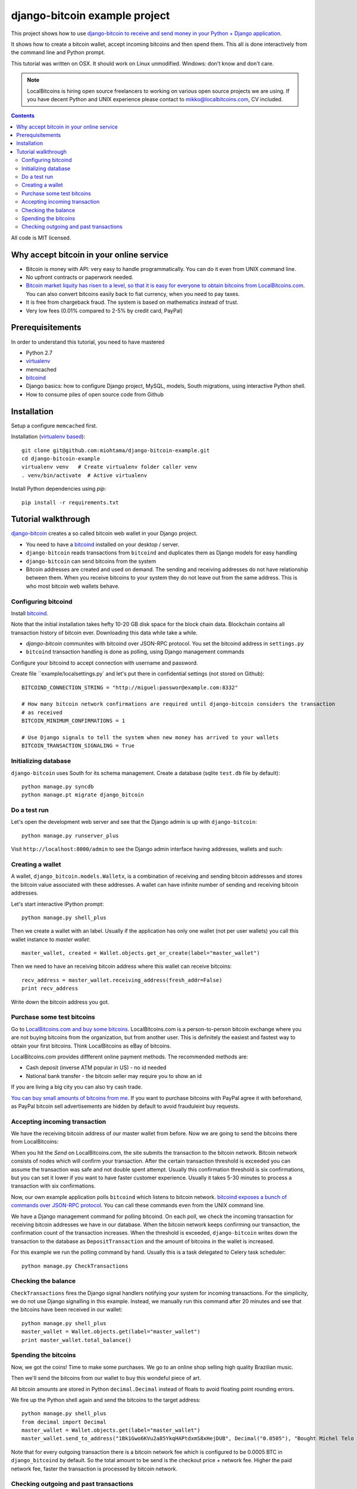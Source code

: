 ================================
django-bitcoin example project
================================

This project shows how to use `django-bitcoin to receive and send money in your Python + Django application <https://github.com/kangasbros/django-bitcoin>`_.

It shows how to create a bitcoin wallet, accept incoming bitcoins and then spend them.
This all is done interactively from the command line and Python prompt.

This tutorial was written on OSX. It should work on Linux unmodified.
Windows: don't know and don't care.

.. note ::

    LocalBitcoins is hiring open source freelancers to working on various
    open source projects we are using. If you have decent Python and
    UNIX experience please contact to mikko@localbitcoins.com,
    CV included.

.. contents::

All code is MIT licensed.

-----------------------------------------------
Why accept bitcoin in your online service
-----------------------------------------------

* Bitcoin is money with API: very easy to handle programmatically. You can do it even from UNIX command line.

* No upfront contracts or paperwork needed.

* `Bitcoin market liquity has risen to a level, so that it is easy for everyone to obtain bitcoins from LocalBitcoins.com <https://localbitcoins.com?ch=1af>`_. You can also convert bitcoins easily back to fiat currency, when you need to pay taxes.

* It is free from chargeback fraud. The system is based on mathematics instead of trust.

* Very low fees (0.01% compared to 2-5% by credit card, PayPal)

-----------------------------------------------
Prerequisitements
-----------------------------------------------

In order to understand this tutorial, you need to have mastered

* Python 2.7

* `virtualenv <http://opensourcehacker.com/2012/09/16/recommended-way-for-sudo-free-installation-of-python-software-with-virtualenv>`_

* memcached

* `bitcoind <http://bitcoin.org/en/download>`_

* Django basics: how to configure Django project, MySQL, models, South migrations, using interactive Python shell.

* How to consume piles of open source code from Github

-----------------------------------------------
Installation
-----------------------------------------------

Setup a configure ``memcached`` first.

Installation (`virtualenv based <http://opensourcehacker.com/2012/09/16/recommended-way-for-sudo-free-installation-of-python-software-with-virtualenv/>`_)::

    git clone git@github.com:miohtama/django-bitcoin-example.git
    cd django-bitcoin-example
    virtualenv venv   # Create virtualenv folder caller venv
    . venv/bin/activate  # Active virtualenv

Install Python dependencies using *pip*::

    pip install -r requirements.txt

-----------------------------------------------
Tutorial walkthrough
-----------------------------------------------

`django-bitcoin <https://github.com/kangasbros/django-bitcoin>`_ creates a so called
bitcoin web wallet in your Django project.

* You need to have a `bitcoind <http://bitcoin.org/en/download>`_ installed on your desktop / server.

* ``django-bitcoin`` reads transactions from ``bitcoind`` and duplicates them as Django models for easy handling

* ``django-bitcoin`` can send bitcoins from the system

* Bitcoin addresses are created and used on demand. The sending and receiving addresses do not have
  relationship between them. When you receive bitcoins to your system they do not leave out from
  the same address. This is who most bitcoin web wallets behave.

Configuring bitcoind
========================

Install `bitcoind <https://en.bitcoin.it/wiki/Bitcoind>`_.

Note that the initial installation takes hefty 10-20 GB disk space for the block chain data.
Blockchain contains all transaction history of bitcoin ever. Downloading this
data while take a while.

* *django-bitcoin* communites with bitcoind over JSON-RPC protocol. You set the bitcoind address in ``settings.py``

* ``bitcoind`` transaction handling is done as polling, using Django management commands

Configure your bitcoind to accept connection with username and password.

Create file ``example/localsettings.py` and let's put there in confidential settings
(not stored on Github)::

    BITCOIND_CONNECTION_STRING = "http://miguel:passwor@example.com:8332"

    # How many bitcoin network confirmations are required until django-bitcoin considers the transaction
    # as received
    BITCOIN_MINIMUM_CONFIRMATIONS = 1

    # Use Django signals to tell the system when new money has arrived to your wallets
    BITCOIN_TRANSACTION_SIGNALING = True

Initializing database
==========================

``django-bitcoin`` uses South for its schema management.
Create a database (sqlite ``test.db`` file by default)::

    python manage.py syncdb
    python manage.pt migrate django_bitcoin

Do a test run
=================

Let's open the development web server and see that the Django admin is up with ``django-bitcoin``::

    python manage.py runserver_plus

Visit ``http://localhost:8000/admin`` to see the Django admin interface having addresses,
wallets and such:

.. image:: https://raw.github.com/miohtama/django-bitcoin-example/master/images/admin.png
    :width: 800

Creating a wallet
====================

A wallet, ``django_bitcoin.models.Walletx``,
is a combination of receiving and sending bitcoin addresses and
stores the bitcoin value associated with these addresses.
A wallet can have infinite number of sending and receiving bitcoin addresses.

Let's start interactive IPython prompt::

    python manage.py shell_plus

Then we create a wallet with an label. Usually if the application has only one wallet (not per user wallets)
you call this wallet instance to *master wallet*::

    master_wallet, created = Wallet.objects.get_or_create(label="master_wallet")

Then we need to have an receiving bitcoin address where this wallet can receive bitcoins::

    recv_address = master_wallet.receiving_address(fresh_addr=False)
    print recv_address

Write down the bitcoin address you got.

.. image:: https://raw.github.com/miohtama/django-bitcoin-example/master/images/wallet.png
    :width: 800

Purchase some test bitcoins
=======================================

Go to `LocalBitcoins.com and buy some bitcoins <https://localbitcoins.com/?ch=1af>`_.
LocalBitcoins.com is a person-to-person bitcoin exchange where you are not buying
bitcoins from the organization, but from another user.
This is definitely the easiest and fastest way to obtain your first bitcoins.
Think LocalBitcoins as eBay of bitcoins.

LocalBitcoins.com provides diffferent online payment methods.
The recommended methods are:

* Cash deposit (inverse ATM popular in US) - no id needed

* National bank transfer - the bitcoin seller may require you to show an id

If you are living a big city you can also try cash trade.

`You can buy small amounts of bitcoins from me <https://localbitcoins.com/p/opensourcehacker?ch=1af>`_.
If you want to purchase bitcoins with PayPal agree it with beforehand,
as PayPal bitcoin sell advertisements are hidden by default to avoid frauduleint buy requests.

.. image:: https://raw.github.com/miohtama/django-bitcoin-example/master/images/buy.png
    :width: 800

Accepting incoming transaction
====================================

We have the receiving bitcoin address of our master wallet from before.
Now we are going to send the bitcoins there from LocalBitcoins:

.. image:: https://raw.github.com/miohtama/django-bitcoin-example/master/images/send.png
    :width: 800

When you hit the *Send* on LocalBitcoins.com, the site submits the transaction to
the bitcoin network. Bitcoin network consists of nodes which will confirm your transaction.
After the certain transaction threshold is exceeded you can assume the transaction
was safe and not double spent attempt. Usually this confirmation threshold is six
confirmations, but you can set it lower if you want to have faster customer
experience. Usually it takes 5-30 minutes to process a transaction
with six confirmations.

Now, our own example application polls ``bitcoind`` which listens
to bitcoin network. `bitcoind exposes a bunch of commands
over JSON-RPC protocol <https://en.bitcoin.it/wiki/API_reference_%28JSON-RPC%29>`_.
You can call these commands even from the UNIX command line.

We have a Django management command for polling bitcoind.
On each poll, we check the incoming transaction for receiving
bitcoin addresses we have in our database. When the bitcoin
network keeps confirming our transaction, the confirmation count
of the transaction increases. When the threshold is exceeded,
``django-bitcoin`` writes down the transaction to the database
as ``DepositTransaction`` and the amount of bitcoins in the
wallet is increased.

For this example we run the polling command by hand.
Usually this is a task delegated to Celery task scheduler::

    python manage.py CheckTransactions

.. image:: https://raw.github.com/miohtama/django-bitcoin-example/master/images/poll.png
    :width: 800

Checking the balance
===========================

``CheckTransactions`` fires the Django signal handlers
notifying your system for incoming transactions.
For the simplicity, we do not use Django signalling in this example.
Instead, we manually run this command after 20 minutes and see
that the bitcoins have been received in our wallet::

    python manage.py shell_plus
    master_wallet = Wallet.objects.get(label="master_wallet")
    print master_wallet.total_balance()

.. image:: https://raw.github.com/miohtama/django-bitcoin-example/master/images/balance.png
    :width: 800

Spending the bitcoins
========================

Now, we got the coins! Time to make some purchases.
We go to an online shop selling high quality Brazilian music.

Then we'll send the bitcoins from our wallet to buy this wondeful
piece of art.

.. image:: https://raw.github.com/miohtama/django-bitcoin-example/master/images/spend.png
    :width: 800

All bitcoin amounts are stored in Python ``decimal.Decimal`` instead of
floats to avoid floating point rounding errors.

We fire up the Python shell again and send the bitcoins to the target address::

    python manage.py shell_plus
    from decimal import Decimal
    master_wallet = Wallet.objects.get(label="master_wallet")
    master_wallet.send_to_address("1Bk1Gwo6KVu2a85YkqHAPtdxmS8xHejDUB", Decimal("0.0505"), "Bought Michel Telo MP3")

Note that for every outgoing transaction there is a bitcoin network fee which is
configured to be 0.0005 BTC in ``django_bitcoind`` by default.
So the total amount to be send is the checkout price + network fee.
Higher the paid network fee, faster the transaction is processed by bitcoin network.

.. image:: https://raw.github.com/miohtama/django-bitcoin-example/master/images/outgoing.png
    :width: 800

Checking outgoing and past transactions
========================================

We can check the outgoing transactions from our wallet::

     for t in WalletTransaction.objects.filter(from_wallet=master_wallet):
        print t, t.to_bitcoinaddress

.. image:: https://raw.github.com/miohtama/django-bitcoin-example/master/images/history.png
    :width: 800

If you enter the receiving address to `blockchain.info <blockchain.info>`_
you can see its transaction statuses in the bitcoin network.

.. image:: https://raw.github.com/miohtama/django-bitcoin-example/master/images/blockchain.png
    :width: 800

And that's it. Nossa!


